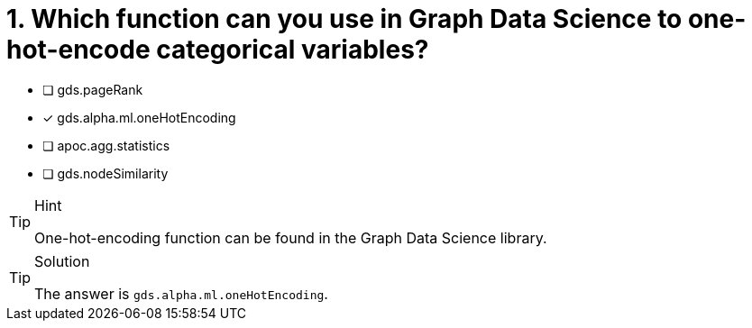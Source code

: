[.question]
= 1. Which function can you use in Graph Data Science to one-hot-encode categorical variables?

* [ ] gds.pageRank
* [x] gds.alpha.ml.oneHotEncoding
* [ ] apoc.agg.statistics
* [ ] gds.nodeSimilarity


[TIP,role=hint]
.Hint
====
One-hot-encoding function can be found in the Graph Data Science library.
====

[TIP,role=solution]
.Solution
====
The answer is `gds.alpha.ml.oneHotEncoding`.
====
